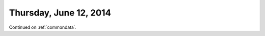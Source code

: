 =======================
Thursday, June 12, 2014
=======================

Continued on :ref:`commondata`.
